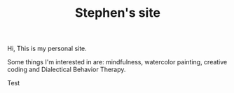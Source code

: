 #+TITLE: Stephen's site

Hi, This is my personal site.

Some things I'm interested in are: mindfulness, watercolor painting, creative
coding and Dialectical Behavior Therapy.

Test
